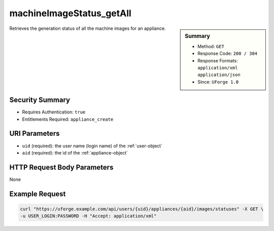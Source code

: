 .. Copyright 2016 FUJITSU LIMITED

.. _machineImageStatus-getAll:

machineImageStatus_getAll
-------------------------

.. function:: GET /users/{uid}/appliances/{aid}/images/statuses

.. sidebar:: Summary

	* Method: ``GET``
	* Response Code: ``200 / 304``
	* Response Formats: ``application/xml`` ``application/json``
	* Since: ``UForge 1.0``

Retrieves the generation status of all the machine images for an appliance.

Security Summary
~~~~~~~~~~~~~~~~

* Requires Authentication: ``true``
* Entitlements Required: ``appliance_create``

URI Parameters
~~~~~~~~~~~~~~

* ``uid`` (required): the user name (login name) of the :ref:`user-object`
* ``aid`` (required): the id of the :ref:`appliance-object`

HTTP Request Body Parameters
~~~~~~~~~~~~~~~~~~~~~~~~~~~~

None

Example Request
~~~~~~~~~~~~~~~

.. code-block:: bash

	curl "https://uforge.example.com/api/users/{uid}/appliances/{aid}/images/statuses" -X GET \
	-u USER_LOGIN:PASSWORD -H "Accept: application/xml"

.. seealso::

	 * :ref:`appliance-object`
	 * :ref:`applianceImage-publish`
	 * :ref:`image-object`
	 * :ref:`imagepkgs-object`
	 * :ref:`machineImageGeneration-cancel`
	 * :ref:`machineImagePkg-getAll`
	 * :ref:`machineImagePublish-cancel`
	 * :ref:`machineImagePublishedStatus-get`
	 * :ref:`machineImagePublishedStatus-getAll`
	 * :ref:`machineImagePublished-delete`
	 * :ref:`machineImagePublished-deleteAll`
	 * :ref:`machineImagePublished-download`
	 * :ref:`machineImagePublished-get`
	 * :ref:`machineImagePublished-getAll`
	 * :ref:`machineImageStatus-get`
	 * :ref:`machineImage-delete`
	 * :ref:`machineImage-deleteAll`
	 * :ref:`machineImage-download`
	 * :ref:`machineImage-downloadFile`
	 * :ref:`machineImage-generate`
	 * :ref:`machineImage-get`
	 * :ref:`machineImage-getAll`
	 * :ref:`machineImage-publish`
	 * :ref:`machineImage-regenerate`
	 * :ref:`status-object`
